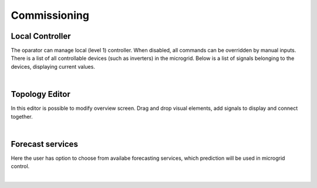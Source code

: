 Commissioning
======================

Local Controller
~~~~~~~~~~~~~~~~

The oparator can manage local (level 1) controller. When disabled, all commands can be overridden by manual inputs. There is a list of all controllable devices (such as inverters) in the microgrid. Below is a list of signals belonging to the devices, displaying current values.

.. image:: /images/ver02/com_local_controller.PNG
   :align: center
   :width: 60%

|


Topology Editor
~~~~~~~~~~~~~~~

In this editor is possible to modify overview screen. Drag and drop visual elements, add signals to display and connect together.

.. image:: /images/ver02/topology_edit.PNG

|

Forecast services
~~~~~~~~~~~~~~~~~

Here the user has option to choose from availabe forecasting services, which prediction will be used in microgrid control.

.. image:: /images/ver02/forecast_services.PNG
   :align: center
   :width: 60%

|